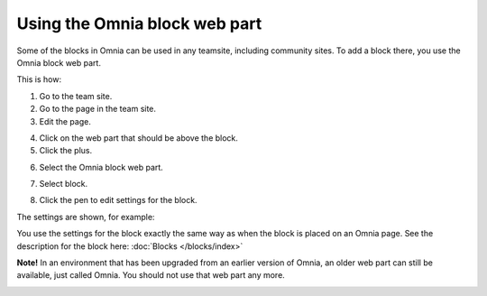 Using the Omnia block web part
================================

Some of the blocks in Omnia can be used in any teamsite, including community sites. To add a block there, you use the Omnia block web part.

This is how:

1. Go to the team site.
2. Go to the page in the team site.
3. Edit the page.

.. image:: webpart-edit-page.png

4. Click on the web part that should be above the block. 
5. Click the plus.

.. image:: webpart-edit-clickplus.png

6. Select the Omnia block web part.

.. image:: webpart-omniablock.png

7. Select block.

.. image:: webpart-select-block.png

8. Click the pen to edit settings for the block.

.. image:: webpart-select-block-edit.png

The settings are shown, for example:

.. image:: webpart-select-block-edit-settings.png

You use the settings for the block exactly the same way as when the block is placed on an Omnia page. See the description for the block here: :doc:`Blocks </blocks/index>`

**Note!** In an environment that has been upgraded from an earlier version of Omnia, an older web part can still be available, just called Omnia. You should not use that web part any more.

.. image:: webpart-block-dontuse.png

